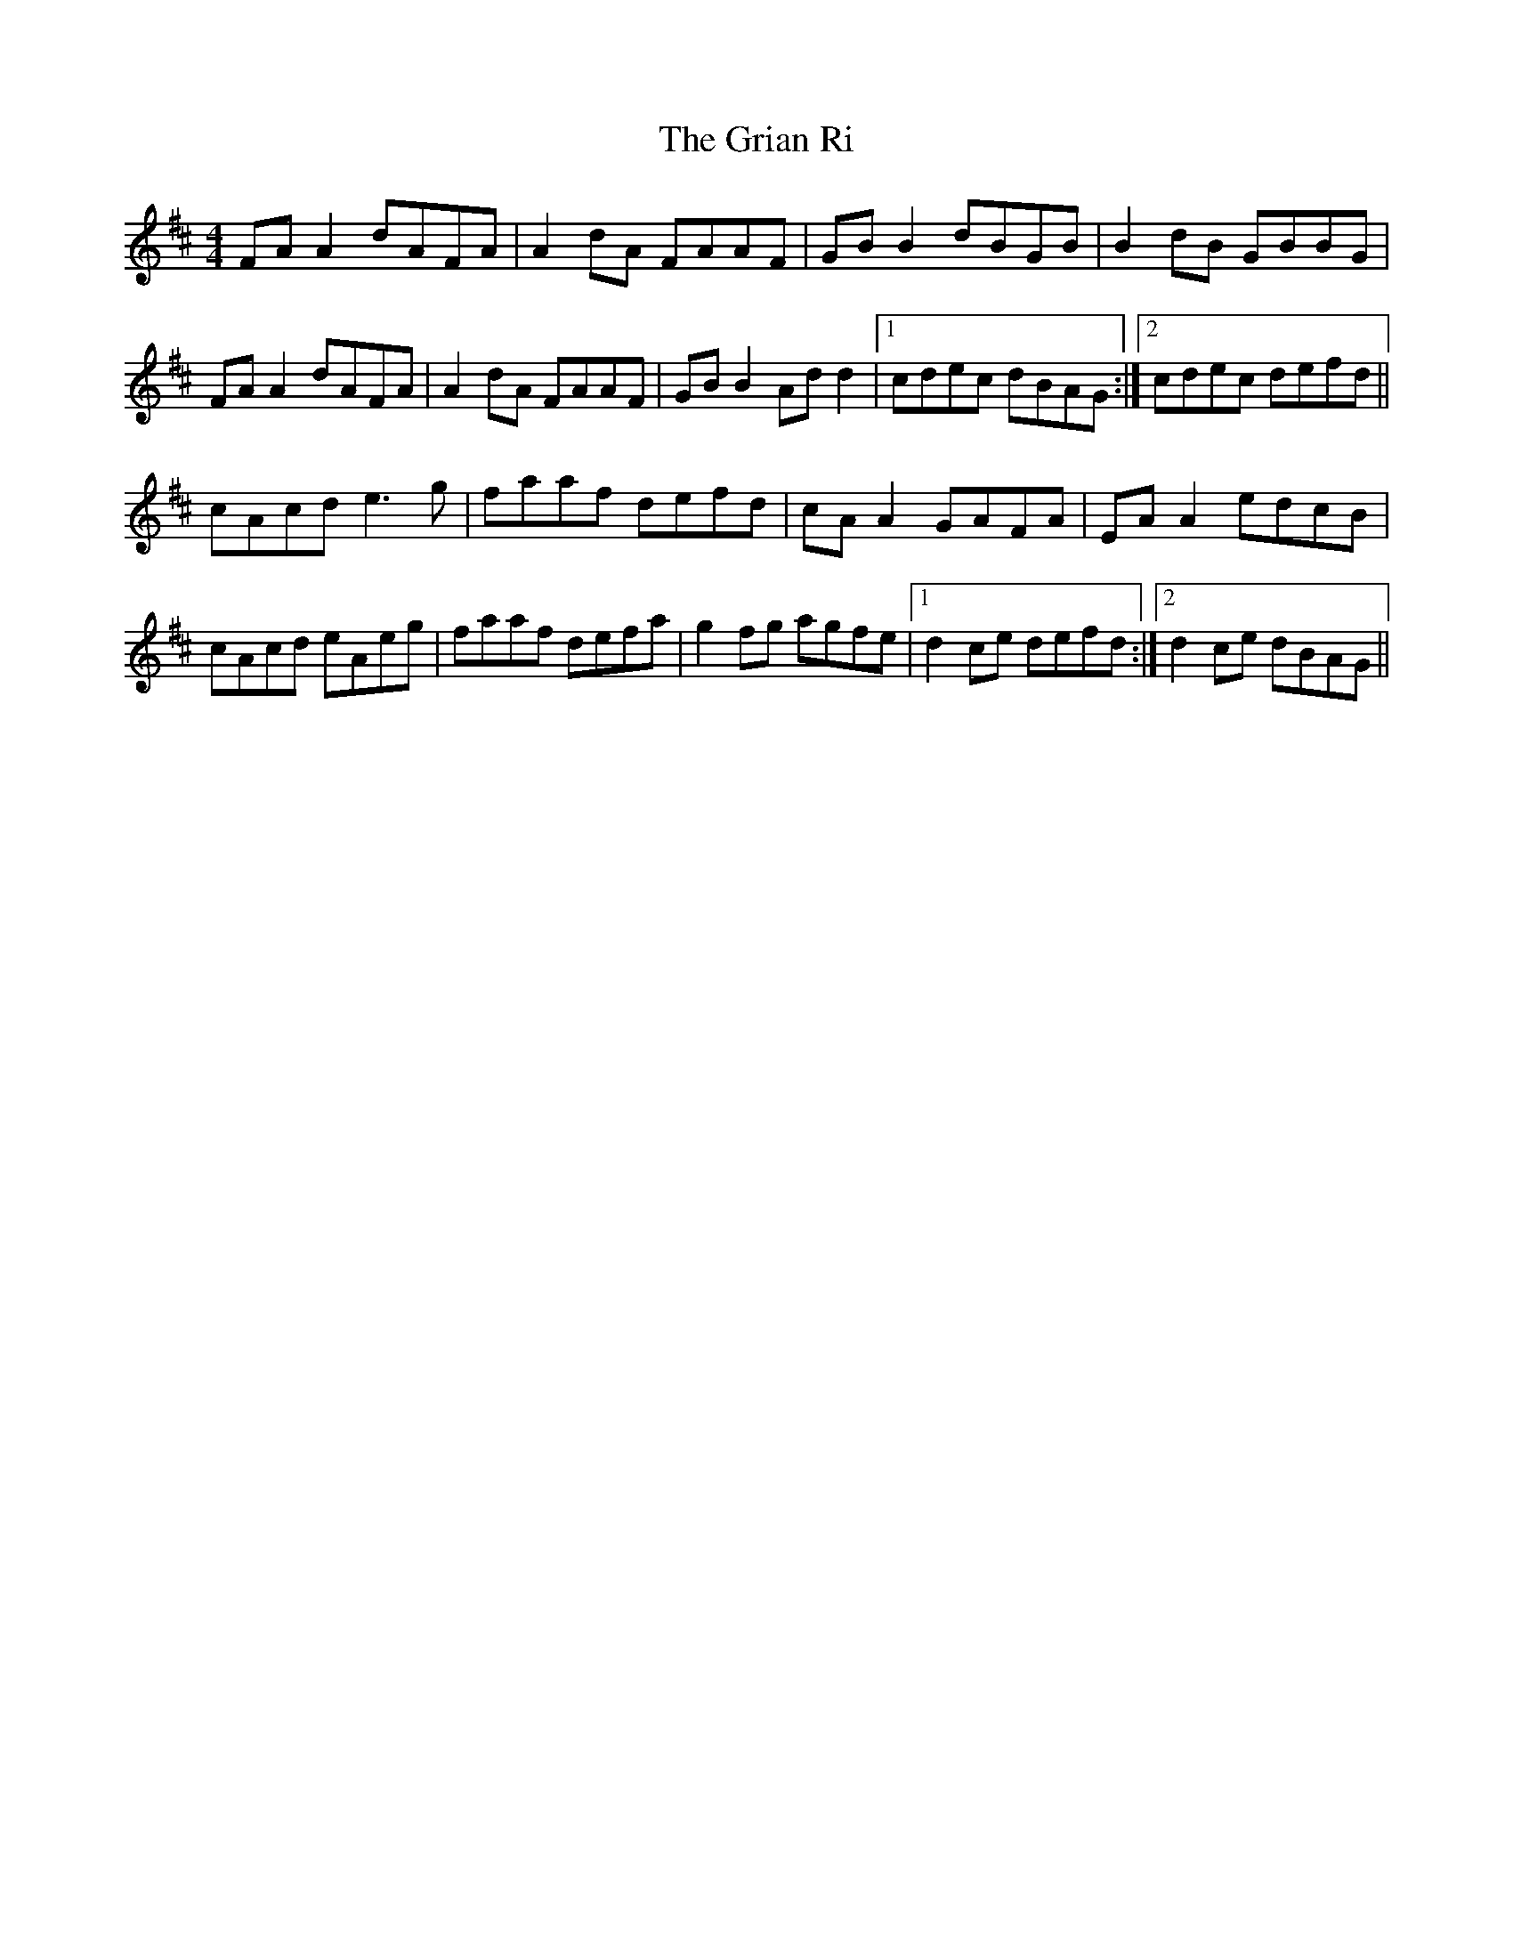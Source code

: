 X: 16284
T: Grian Ri, The
R: reel
M: 4/4
K: Dmajor
FA A2 dAFA|A2 dA FAAF|GB B2 dBGB|B2 dB GBBG|
FA A2 dAFA|A2 dA FAAF|GB B2 Ad d2|1 cdec dBAG:|2 cdec defd||
cAcd e3g|faaf defd|cA A2 GAFA|EA A2 edcB|
cAcd eAeg|faaf defa|g2fg agfe|1 d2ce defd:|2 d2ce dBAG||

